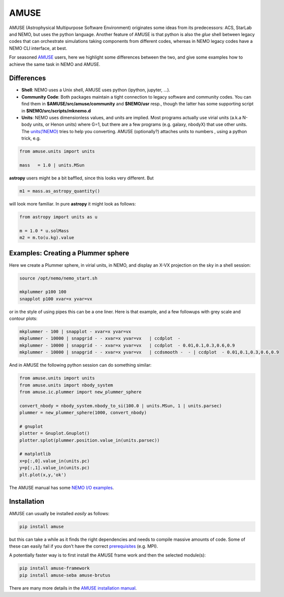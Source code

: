 AMUSE
-----

AMUSE (Astrophysical Multipurpose Software Environment) originates some ideas
from its predecessors: ACS, StarLab and NEMO, but uses the python language.
Another feature of AMUSE is that
python is also the *glue* shell between legacy codes that can orchestrate
simulations taking components from different codes, whereas in NEMO legacy codes
have a NEMO CLI interface, at best.

For seasoned
`AMUSE <https://amuse.readthedocs.io/en/latest>`_
users, here we highlight some differences between the two, and give some examples
how to achieve the same task in NEMO and AMUSE.


Differences
~~~~~~~~~~~

- **Shell**:
  NEMO uses a Unix shell, AMUSE uses python (ipython, jupyter, ...).

- **Community Code**:
  Both packages maintain a tight connection to legacy software and community codes. You can find
  them in 
  **$AMUSE/src/amuse/community** and
  **$NEMO/usr**
  resp., though the latter has some supporting script in **$NEMO/src/scripts/mknemo.d**

- **Units**:
  NEMO uses dimensionless values, and units are implied. 
  Most programs actually use virial units (a.k.a N-body units, or Henon units) where G=1, but there are a few programs
  (e.g. galaxy, nbodyX) that use other units. The
  `units(1NEMO)  <https://teuben.github.io/nemo/man_html/units.1.html>`_
  tries to help you converting.
  AMUSE (optionally?) attaches units to numbers , using a python trick, e.g.

.. code-block::

   from amuse.units import units

   mass   = 1.0 | units.MSun

**astropy** users might be a bit baffled, since this looks very different. But

.. code-block::

   m1 = mass.as_astropy_quantity() 

will look more familiar.   In pure **astropy** it might look as follows:

.. code-block::

   from astropy import units as u

   m = 1.0 * u.solMass
   m2 = m.to(u.kg).value


Examples: Creating a Plummer sphere
~~~~~~~~~~~~~~~~~~~~~~~~~~~~~~~~~~~

Here we create a Plummer sphere, in virial units, in NEMO, and display an X-VX projection on the sky
in a shell session:

.. code-block::

   source /opt/nemo/nemo_start.sh

   mkplummer p100 100
   snapplot p100 xvar=x yvar=vx

or in the style of using pipes this can be a one liner. Here is that example, and a few
followups with grey scale and contour plots:

.. code-block::

   mkplummer - 100 | snapplot - xvar=x yvar=vx
   mkplummer - 10000 | snapgrid - - xvar=x yvar=vx   | ccdplot  -
   mkplummer - 10000 | snapgrid - - xvar=x yvar=vx   | ccdplot  - 0.01,0.1,0.3,0.6,0.9
   mkplummer - 10000 | snapgrid - - xvar=x yvar=vx   | ccdsmooth -  - | ccdplot  - 0.01,0.1,0.3,0.6,0.9

And in AMUSE the following python session can do something similar:

.. todo:: figure out the right py-gnuplot

.. code-block::

   from amuse.units import units
   from amuse.units import nbody_system
   from amuse.ic.plummer import new_plummer_sphere

   convert_nbody = nbody_system.nbody_to_si(100.0 | units.MSun, 1 | units.parsec)
   plummer = new_plummer_sphere(1000, convert_nbody)

   # gnuplot
   plotter = Gnuplot.Gnuplot()
   plotter.splot(plummer.position.value_in(units.parsec))

   # matplotlib
   x=p[:,0].value_in(units.pc)
   y=p[:,1].value_in(units.pc)
   plt.plot(x,y,'ok')


The AMUSE manual has some
`NEMO I/O examples <https://amuse.readthedocs.io/en/latest/reference/fileformat.html#nemo>`_.

Installation
~~~~~~~~~~~~

AMUSE can usually be installed *easily* as follows:

.. code-block::

   pip install amuse

but this can take a while as it finds the right dependencies and needs to compile
massive amounts of code. Some of these can easily fail if you don't have the correct
`prerequisites <https://amuse.readthedocs.io/en/latest/install/howto-install-AMUSE.html>`_
(e.g. MPI).

A potentially faster way is to first install
the AMUSE frame work and then the selected module(s):

.. code-block::

   pip install amuse-framework
   pip install amuse-seba amuse-brutus

There are many more details in the
`AMUSE installation manual <https://amuse.readthedocs.io/en/latest/install/index.html>`_.


